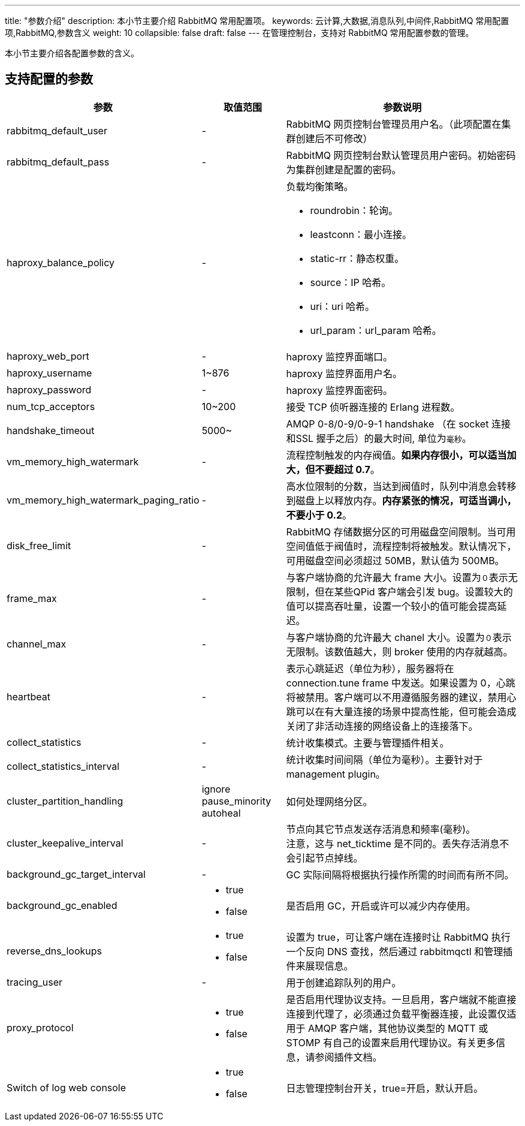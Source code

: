 ---
title: "参数介绍"
description: 本小节主要介绍 RabbitMQ 常用配置项。
keywords: 云计算,大数据,消息队列,中间件,RabbitMQ 常用配置项,RabbitMQ,参数含义
weight: 10
collapsible: false
draft: false
---
在管理控制台，支持对 RabbitMQ 常用配置参数的管理。

本小节主要介绍各配置参数的含义。

== 支持配置的参数

[cols="2,1,3"]
|===
| 参数 | 取值范围 | 参数说明

| rabbitmq_default_user
| -
| RabbitMQ 网页控制台管理员用户名。（此项配置在集群创建后不可修改）

| rabbitmq_default_pass
| -
| RabbitMQ 网页控制台默认管理员用户密码。初始密码为集群创建是配置的密码。

| haproxy_balance_policy
| -
 a| 负载均衡策略。

* roundrobin：轮询。
* leastconn：最小连接。
* static-rr：静态权重。
* source：IP 哈希。
* uri：uri 哈希。
* url_param：url_param 哈希。

| haproxy_web_port
| -
| haproxy 监控界面端口。

| haproxy_username
| 1~876
| haproxy 监控界面用户名。

| haproxy_password
| -
| haproxy 监控界面密码。

| num_tcp_acceptors
| 10~200
| 接受 TCP 侦听器连接的 Erlang 进程数。

| handshake_timeout
| 5000~
| AMQP 0-8/0-9/0-9-1 handshake （在 socket 连接和SSL 握手之后）的最大时间, 单位为``毫秒``。

| vm_memory_high_watermark
| -
| 流程控制触发的内存阀值。*如果内存很小，可以适当加大，但不要超过 0.7*。

| vm_memory_high_watermark_paging_ratio
| -
| 高水位限制的分数，当达到阀值时，队列中消息会转移到磁盘上以释放内存。*内存紧张的情况，可适当调小，不要小于 0.2*。

| disk_free_limit
| -
| RabbitMQ 存储数据分区的可用磁盘空间限制。当可用空间值低于阀值时，流程控制将被触发。默认情况下，可用磁盘空间必须超过 50MB，默认值为 500MB。

| frame_max
| -
| 与客户端协商的允许最大 frame 大小。设置为``０``表示无限制，但在某些QPid 客户端会引发 bug。设置较大的值可以提高吞吐量，设置一个较小的值可能会提高延迟。

| channel_max
| -
| 与客户端协商的允许最大 chanel 大小。设置为``０``表示无限制。该数值越大，则 broker 使用的内存就越高。

| heartbeat
| -
| 表示心跳延迟（单位为秒），服务器将在 connection.tune frame 中发送。如果设置为 0，心跳将被禁用。客户端可以不用遵循服务器的建议，禁用心跳可以在有大量连接的场景中提高性能，但可能会造成关闭了非活动连接的网络设备上的连接落下。

| collect_statistics
| -
| 统计收集模式。主要与管理插件相关。

| collect_statistics_interval
| -
| 统计收集时间间隔（单位为毫秒）。主要针对于 management plugin。

| cluster_partition_handling
| ignore +
pause_minority +
autoheal
| 如何处理网络分区。

| cluster_keepalive_interval
| -
| 节点向其它节点发送存活消息和频率(毫秒)。 +
注意，这与 net_ticktime 是不同的。丢失存活消息不会引起节点掉线。

| background_gc_target_interval
| -
| GC 实际间隔将根据执行操作所需的时间而有所不同。

| background_gc_enabled
 a|
* true
* false
| 是否启用 GC，开启或许可以减少内存使用。

| reverse_dns_lookups
 a|
* true
* false
| 设置为 true，可让客户端在连接时让 RabbitMQ 执行一个反向 DNS 查找，然后通过 rabbitmqctl 和管理插件来展现信息。

| tracing_user
| -
| 用于创建追踪队列的用户。

| proxy_protocol
 a|
* true
* false
| 是否启用代理协议支持。一旦启用，客户端就不能直接连接到代理了，必须通过负载平衡器连接，此设置仅适用于 AMQP 客户端，其他协议类型的 MQTT 或 STOMP 有自己的设置来启用代理协议。有关更多信息，请参阅插件文档。

| Switch of log web console
 a|
* true
* false
| 日志管理控制台开关，true=开启，默认开启。
|===
